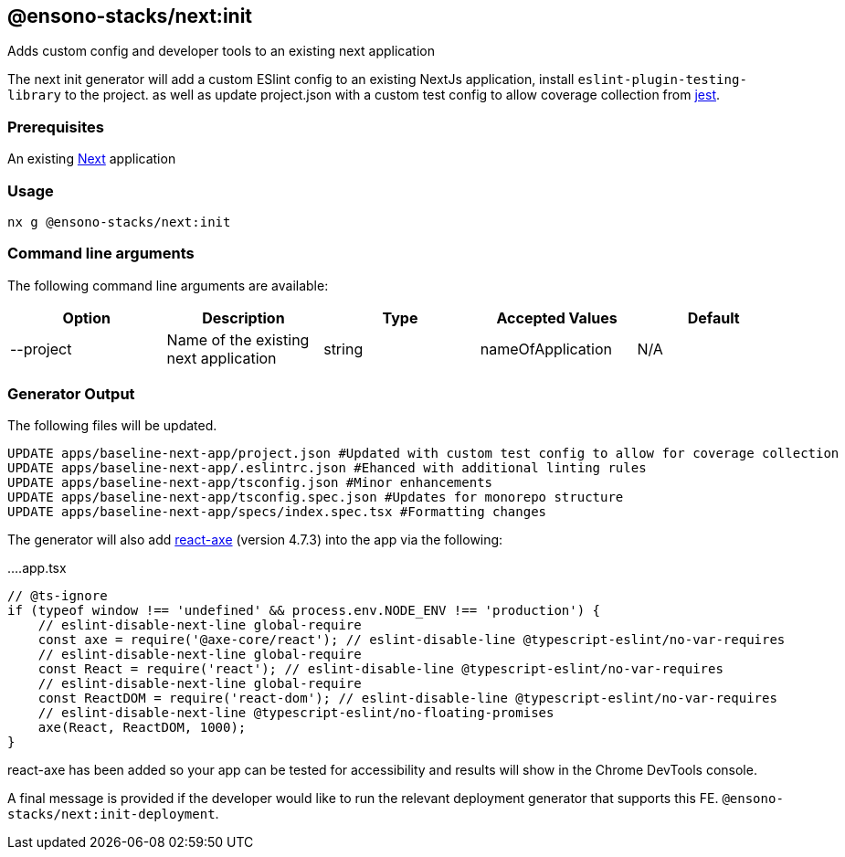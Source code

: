 == @ensono-stacks/next:init

Adds custom config and developer tools to an existing next application

The next init generator will add a custom ESlint config to an existing NextJs application, install `eslint-plugin-testing-library` to the project. as well as update project.json with a custom test config to allow coverage collection from https://jestjs.io/[jest].

=== Prerequisites

An existing https://nextjs.org/[Next] application

=== Usage

[source, bash]
nx g @ensono-stacks/next:init

=== Command line arguments

The following command line arguments are available:

[cols="1,1,1,1,1"]
|===
|Option |Description | Type | Accepted Values|Default

|--project
|Name of the existing next application
|string
|nameOfApplication
|N/A
|===

=== Generator Output

The following files will be updated.

[source, text]
----
UPDATE apps/baseline-next-app/project.json #Updated with custom test config to allow for coverage collection
UPDATE apps/baseline-next-app/.eslintrc.json #Ehanced with additional linting rules
UPDATE apps/baseline-next-app/tsconfig.json #Minor enhancements
UPDATE apps/baseline-next-app/tsconfig.spec.json #Updates for monorepo structure
UPDATE apps/baseline-next-app/specs/index.spec.tsx #Formatting changes
----

The generator will also add https://github.com/dequelabs/axe-core-npm/blob/develop/packages/react/README.md[react-axe] (version 4.7.3) into the app via the following:

....app.tsx
[source, typescript]
----
// @ts-ignore
if (typeof window !== 'undefined' && process.env.NODE_ENV !== 'production') {
    // eslint-disable-next-line global-require
    const axe = require('@axe-core/react'); // eslint-disable-line @typescript-eslint/no-var-requires
    // eslint-disable-next-line global-require
    const React = require('react'); // eslint-disable-line @typescript-eslint/no-var-requires
    // eslint-disable-next-line global-require
    const ReactDOM = require('react-dom'); // eslint-disable-line @typescript-eslint/no-var-requires
    // eslint-disable-next-line @typescript-eslint/no-floating-promises
    axe(React, ReactDOM, 1000);
}
----

react-axe has been added so your app can be tested for accessibility and results will show in the Chrome DevTools console.

A final message is provided if the developer would like to run the relevant deployment generator that supports this FE.
`@ensono-stacks/next:init-deployment`.

